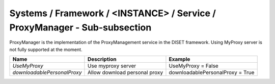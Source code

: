 Systems / Framework / <INSTANCE> / Service / ProxyManager - Sub-subsection
==========================================================================


ProxyManager is the implementation of the ProxyManagement service in the DISET framework. Using MyProxy server is not fully supported at the moment.

+--------------------------------+------------------------------------------+----------------------------------+
| **Name**                       | **Description**                          | **Example**                      |
+--------------------------------+------------------------------------------+----------------------------------+
| *UseMyProxy*                   | Use myproxy server                       | UseMyProxy = False               |
+--------------------------------+------------------------------------------+----------------------------------+
| *downloadablePersonalProxy*    | Allow download personal proxy            | downloadablePersonalProxy = True |
+--------------------------------+------------------------------------------+----------------------------------+
